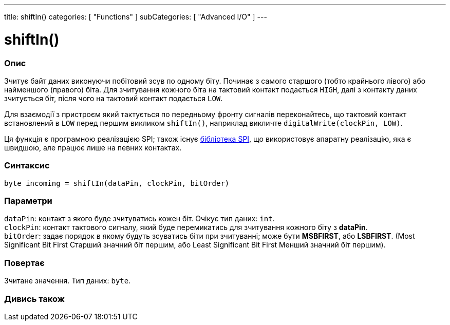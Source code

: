 ---
title: shiftIn()
categories: [ "Functions" ]
subCategories: [ "Advanced I/O" ]
---





= shiftIn()


// OVERVIEW SECTION STARTS
[#overview]
--

[float]
=== Опис
Зчитує байт даних виконуючи побітовий зсув по одному біту. Починає з самого старшого (тобто крайнього лівого) або найменшого (правого) біта. Для зчитування кожного біта на тактовий контакт подається `HIGH`, далі з контакту даних зчитується біт, після чого на тактовий контакт подається `LOW`.

Для взаємодії з пристроєм який тактується по передньому фронту сигналів переконайтесь, що тактовий контакт встановлений в `LOW` перед першим викликом `shiftIn()`, наприклад викличте `digitalWrite(clockPin, LOW)`.

Ця функція є програмною реалізацією SPI; також існує link:https://www.arduino.cc/en/Reference/SPI[бібліотека SPI], що використовує апаратну реалізацію, яка є швидшою, але працює лише на певних контактах.
[%hardbreaks]


[float]
=== Синтаксис
`byte incoming = shiftIn(dataPin, clockPin, bitOrder)`


[float]
=== Параметри
`dataPin`: контакт з якого буде зчитуватись кожен біт. Очікує тип даних: `int`. +
`clockPin`: контакт тактового сигналу, який буде перемикатись для зчитування кожного біту з *dataPin*. +
`bitOrder`: задає порядок в якому будуть зсуватись біти при зчитуванні; може бути *MSBFIRST*, або *LSBFIRST*. (Most Significant Bit First Старший значний біт першим, або Least Significant Bit First Менший значний біт першим).


[float]
=== Повертає
Зчитане значення. Тип даних: `byte`.

--
// OVERVIEW SECTION ENDS


// SEE ALSO SECTION
[#see_also]
--

[float]
=== Дивись також

--
// SEE ALSO SECTION ENDS
